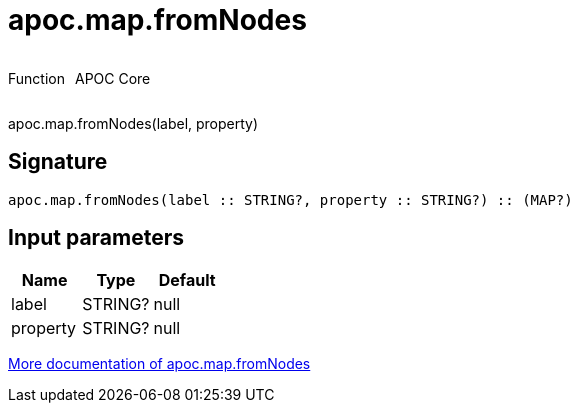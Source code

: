 ////
This file is generated by DocsTest, so don't change it!
////

= apoc.map.fromNodes
:description: This section contains reference documentation for the apoc.map.fromNodes function.



++++
<div style='display:flex'>
<div class='paragraph type function'><p>Function</p></div>
<div class='paragraph release core' style='margin-left:10px;'><p>APOC Core</p></div>
</div>
++++

apoc.map.fromNodes(label, property)

== Signature

[source]
----
apoc.map.fromNodes(label :: STRING?, property :: STRING?) :: (MAP?)
----

== Input parameters
[.procedures, opts=header]
|===
| Name | Type | Default 
|label|STRING?|null
|property|STRING?|null
|===

xref::data-structures/map-functions.adoc[More documentation of apoc.map.fromNodes,role=more information]

